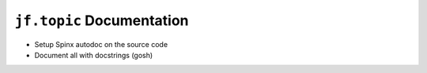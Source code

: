 ``jf.topic`` Documentation
==========================

.. jf-task:: topic.oss.jf_topic_doc
   :initial-estimate: 40

* Setup Spinx autodoc on the source code
* Document all with docstrings (gosh)
